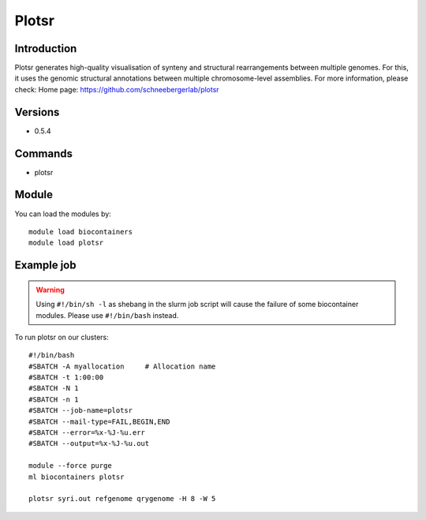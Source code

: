 .. _backbone-label:

Plotsr
==============================

Introduction
~~~~~~~~
Plotsr generates high-quality visualisation of synteny and structural rearrangements between multiple genomes. For this, it uses the genomic structural annotations between multiple chromosome-level assemblies.
For more information, please check:
Home page: https://github.com/schneebergerlab/plotsr

Versions
~~~~~~~~
- 0.5.4

Commands
~~~~~~~
- plotsr

Module
~~~~~~~~
You can load the modules by::

    module load biocontainers
    module load plotsr

Example job
~~~~~
.. warning::
    Using ``#!/bin/sh -l`` as shebang in the slurm job script will cause the failure of some biocontainer modules. Please use ``#!/bin/bash`` instead.

To run plotsr on our clusters::

    #!/bin/bash
    #SBATCH -A myallocation     # Allocation name
    #SBATCH -t 1:00:00
    #SBATCH -N 1
    #SBATCH -n 1
    #SBATCH --job-name=plotsr
    #SBATCH --mail-type=FAIL,BEGIN,END
    #SBATCH --error=%x-%J-%u.err
    #SBATCH --output=%x-%J-%u.out

    module --force purge
    ml biocontainers plotsr

    plotsr syri.out refgenome qrygenome -H 8 -W 5
